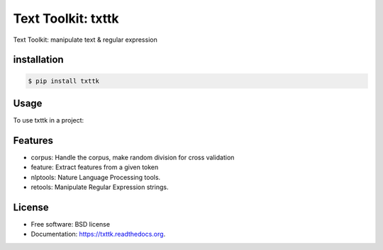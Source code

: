 ===============================
Text Toolkit: txttk
===============================

.. image:: https://img.shields.io/travis/jeroyang/txttk.svg
        :target: https://travis-ci.org/jeroyang/txttk

.. image:: https://img.shields.io/pypi/v/txttk.svg
        :target: https://pypi.python.org/pypi/txttk


Text Toolkit: manipulate text & regular expression

installation
------------

.. code:: bash

    $ pip install txttk

Usage
-----

To use txttk in a project:

.. code:: python
    from txttk import corpus
    from txttk import feature
    from txttk import nlptools
    from txttk import retools

Features
--------
* corpus: Handle the corpus, make random division for cross validation
* feature: Extract features from a given token
* nlptools: Nature Language Processing tools.
* retools: Manipulate Regular Expression strings.


License
---------
* Free software: BSD license
* Documentation: https://txttk.readthedocs.org.
